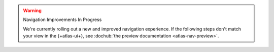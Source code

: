 .. warning:: Navigation Improvements In Progress

   We're currently rolling out a new and improved navigation 
   experience. If the following steps don't match your view in the 
   {+atlas-ui+}, see :dochub:`the preview documentation 
   <atlas-nav-preview>`. 
